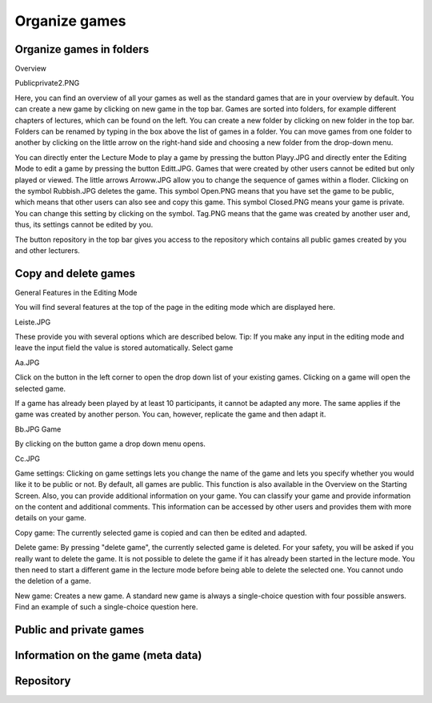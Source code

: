 ==============
Organize games
==============

Organize games in folders
=========================

Overview

Publicprivate2.PNG

Here, you can find an overview of all your games as well as the standard games that are in your overview by default. You can create a new game by clicking on new game in the top bar. Games are sorted into folders, for example different chapters of lectures, which can be found on the left. You can create a new folder by clicking on new folder in the top bar. Folders can be renamed by typing in the box above the list of games in a folder. You can move games from one folder to another by clicking on the little arrow on the right-hand side and choosing a new folder from the drop-down menu.

You can directly enter the Lecture Mode to play a game by pressing the button Playy.JPG and directly enter the Editing Mode to edit a game by pressing the button Editt.JPG. Games that were created by other users cannot be edited but only played or viewed. The little arrows Arroww.JPG allow you to change the sequence of games within a floder. Clicking on the symbol Rubbish.JPG deletes the game. This symbol Open.PNG means that you have set the game to be public, which means that other users can also see and copy this game. This symbol Closed.PNG means your game is private. You can change this setting by clicking on the symbol. Tag.PNG means that the game was created by another user and, thus, its settings cannot be edited by you.

The button repository in the top bar gives you access to the repository which contains all public games created by you and other lecturers. 

Copy and delete games
=====================

General Features in the Editing Mode

You will find several features at the top of the page in the editing mode which are displayed here.

Leiste.JPG

These provide you with several options which are described below.
Tip: If you make any input in the editing mode and leave the input field the value is stored automatically.
Select game

Aa.JPG

Click on the button in the left corner to open the drop down list of your existing games. Clicking on a game will open the selected game.

If a game has already been played by at least 10 participants, it cannot be adapted any more. The same applies if the game was created by another person. You can, however, replicate the game and then adapt it.

Bb.JPG
Game

By clicking on the button game a drop down menu opens.

Cc.JPG

Game settings: Clicking on game settings lets you change the name of the game and lets you specify whether you would like it to be public or not. By default, all games are public. This function is also available in the Overview on the Starting Screen. Also, you can provide additional information on your game. You can classify your game and provide information on the content and additional comments. This information can be accessed by other users and provides them with more details on your game.

Copy game: The currently selected game is copied and can then be edited and adapted.

Delete game: By pressing "delete game", the currently selected game is deleted. For your safety, you will be asked if you really want to delete the game. It is not possible to delete the game if it has already been started in the lecture mode. You then need to start a different game in the lecture mode before being able to delete the selected one. You cannot undo the deletion of a game.

New game: Creates a new game. A standard new game is always a single-choice question with four possible answers. Find an example of such a single-choice question here. 

Public and private games
========================

Information on the game (meta data)
===================================

Repository 
==========
